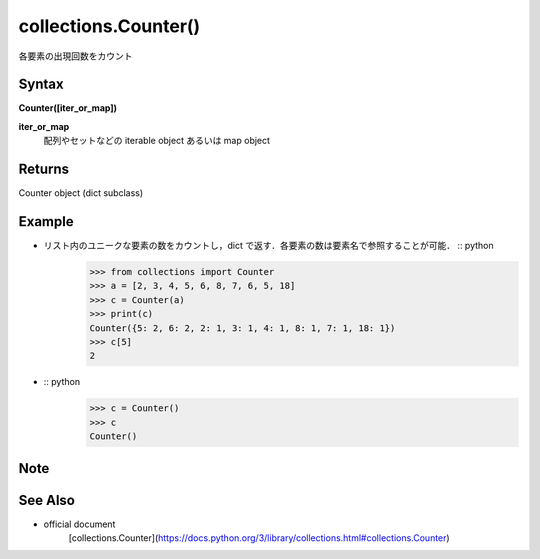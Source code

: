 =====
collections.Counter()
=====

各要素の出現回数をカウント

Syntax
======
**Counter([iter_or_map])**

**iter_or_map** 
    配列やセットなどの iterable object あるいは map object

Returns
============

Counter object (dict subclass)

Example
=======
- リスト内のユニークな要素の数をカウントし，dict で返す．各要素の数は要素名で参照することが可能． :: python
    >>> from collections import Counter
    >>> a = [2, 3, 4, 5, 6, 8, 7, 6, 5, 18]
    >>> c = Counter(a)
    >>> print(c)
    Counter({5: 2, 6: 2, 2: 1, 3: 1, 4: 1, 8: 1, 7: 1, 18: 1})
    >>> c[5]
    2

-  :: python
    >>> c = Counter()
    >>> c
    Counter()

Note
====


See Also
========
- official document
    [collections.Counter](https://docs.python.org/3/library/collections.html#collections.Counter)
